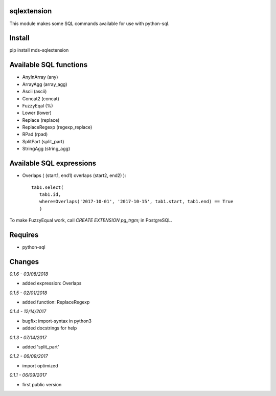sqlextension
============
This module makes some SQL commands available for use with python-sql.

Install
=======
pip install mds-sqlextension

Available SQL functions
=======================

- AnyInArray (any)
- ArrayAgg (array_agg)
- Ascii (ascii)
- Concat2 (concat)
- FuzzyEqal (%)
- Lower (lower)
- Replace (replace)
- ReplaceRegexp (regexp_replace)
- RPad (rpad)
- SplitPart (split_part)
- StringAgg (string_agg)

Available SQL expressions
=========================

- Overlaps ( (start1, end1) overlaps (start2, end2) )::

    tab1.select(
       tab1.id, 
       where=Overlaps('2017-10-01', '2017-10-15', tab1.start, tab1.end) == True
       )

To make FuzzyEqual work, call *CREATE EXTENSION pg_trgm;* in PostgreSQL.

Requires
========
- python-sql

Changes
=======

*0.1.6 - 03/08/2018*

- added expression: Overlaps

*0.1.5 - 02/01/2018*

- added function: ReplaceRegexp

*0.1.4 - 12/14/2017*

- bugfix: import-syntax in python3
- added docstrings for help

*0.1.3 - 07/14/2017*

- added 'split_part'

*0.1.2 - 06/09/2017*

- import optimized

*0.1.1 - 06/09/2017*

- first public version
